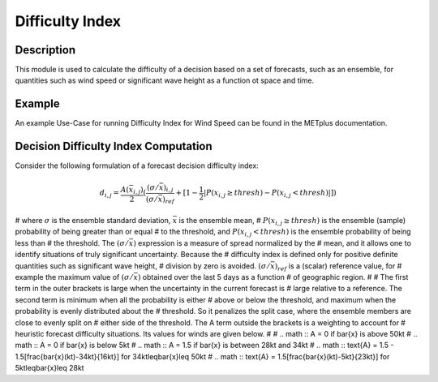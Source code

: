 ****************
Difficulty Index
****************

Description
===========

This module is used to calculate the difficulty of a decision based on a set of forecasts, 
such as an ensemble, for quantities such as wind speed or significant wave height as a 
function ot space and time.

Example
=======

An example Use-Case for running Difficulty Index for Wind Speed can be found in the METplus 
documentation.

Decision Difficulty Index Computation
=====================================

Consider the following formulation of a forecast decision difficulty index:

  .. math :: d_{i,j} = \frac{A(\bar{x}_{i,j})}{2}(\frac{(\sigma/\bar{x})_{i,j}}{(\sigma/\bar{x})_{ref}}+[1-\frac{1}{2}|P(x_{i,j}\geq thresh)-P(x_{i,j}<thresh)|])

# where :math:`\sigma` is the ensemble standard deviation, :math:`\bar{x}` is the ensemble mean, 
# :math:`P(x_{i,j}\geq thresh)` is the ensemble (sample) probability of being greater than or equal 
# to the threshold, and  :math:`P(x_{i,j}<thresh)` is the ensemble probability of being less than 
# the threshold. The :math:`(\sigma/\bar{x})` expression is a measure of spread normalized by the 
# mean, and it allows one to identify situations of truly significant uncertainty. Because the 
# difficulty index is defined only for positive definite quantities such as significant wave height, 
# division by zero is avoided. :math:`(\sigma/\bar{x})_{ref}` is a (scalar) reference value, for 
# example the maximum value of :math:`(\sigma/\bar{x})` obtained over the last 5 days as a function 
# of geographic region.
#
# The first term in the outer brackets is large when the uncertainty in the current forecast is 
# large relative to a reference. The second term is minimum when all the probability is either 
# above or below the threshold, and maximum when the probability is evenly distributed about the 
# threshold. So it penalizes the split case, where the ensemble members are close to evenly split on 
# either side of the threshold. The A term outside the brackets is a weighting to account for 
# heuristic forecast difficulty situations. Its values for winds are given below.
#
# .. math :: A = 0 if \bar{x} is above 50kt
# .. math :: A = 0 if \bar{x} is below 5kt
# .. math :: A = 1.5 if \bar{x} is between 28kt and 34kt
# .. math :: \text{A} = 1.5 - 1.5[\frac{\bar{x}(kt)-34kt}{16kt}] for 34kt\leq\bar{x}\leq 50kt
# .. math :: \text{A} = 1.5[\frac{\bar{x}(kt)-5kt}{23kt}] for 5kt\leq\bar{x}\leq 28kt
